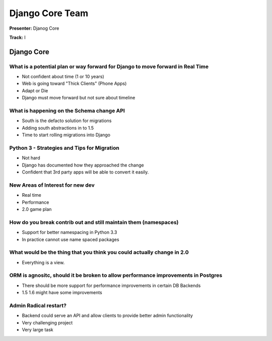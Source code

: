 ================
Django Core Team
================

**Presenter:** Djanog Core

**Track:** I
    
Django Core
===========

What is a potential plan or way forward for Django to move forward in Real Time
-------------------------------------------------------------------------------

- Not confident about time (1 or 10 years)
- Web is going toward "Thick Clients" (Phone Apps)
- Adapt or Die
- Django must move forward but not sure about timeline

What is happening on the Schema change API
------------------------------------------

* South is the defacto solution for migrations
* Adding south abstractions in to 1.5
* Time to start rolling migrations into Django

Python 3 - Strategies and Tips for Migration
--------------------------------------------

* Not hard
* Django has documented how they approached the change
* Confident that 3rd party apps will be able to convert it easily.


New Areas of Interest for new dev
---------------------------------

* Real time
* Performance
* 2.0 game plan

How do you break contrib out and still maintain them (namespaces)
-----------------------------------------------------------------

* Support for better namespacing in Python 3.3
* In practice cannot use name spaced packages

What would be the thing that you think you could actually change in 2.0
-----------------------------------------------------------------------

* Everything is a view.

ORM is agnositc, should it be broken to allow performance improvements in Postgres
----------------------------------------------------------------------------------

* There should be more support for performance improvements in certain DB Backends
* 1.5 1.6 might have some improvements

Admin Radical restart?
----------------------

* Backend could serve an API and allow clients to provide better admin functionality
* Very challenging project
* Very large task




